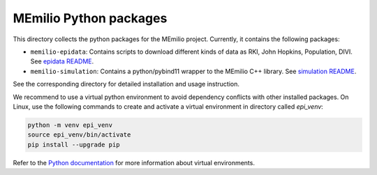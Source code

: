 MEmilio Python packages
=======================

This directory collects the python packages for the MEmilio project. Currently, it contains the following packages:

* ``memilio-epidata``: Contains scripts to download different kinds of data as RKI, John Hopkins, Population, DIVI. See `epidata README <memilio-epidata/README.rst>`_.

* ``memilio-simulation``: Contains a python/pybind11 wrapper to the MEmilio C++ library. See `simulation README <memilio-simulation/README.md>`_.

See the corresponding directory for detailed installation and usage instruction.

We recommend to use a virtual python environment to avoid dependency conflicts with other installed packages. On Linux, use the following commands to create and activate a virtual environment in directory called `epi_venv`:

.. code:: sh

    python -m venv epi_venv
    source epi_venv/bin/activate
    pip install --upgrade pip

Refer to the `Python documentation <https://docs.python.org/3/library/venv.html>`_ for more information about virtual environments.
